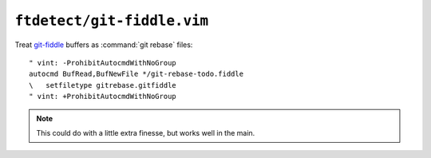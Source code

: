 ``ftdetect/git-fiddle.vim``
===========================

Treat git-fiddle_ buffers as :command:`git rebase` files::

    " vint: -ProhibitAutocmdWithNoGroup
    autocmd BufRead,BufNewFile */git-rebase-todo.fiddle
    \   setfiletype gitrebase.gitfiddle
    " vint: +ProhibitAutocmdWithNoGroup

.. note::

    This could do with a little extra finesse, but works well in the main.

.. _git-fiddle: https://github.com/felixSchl/git-fiddle
